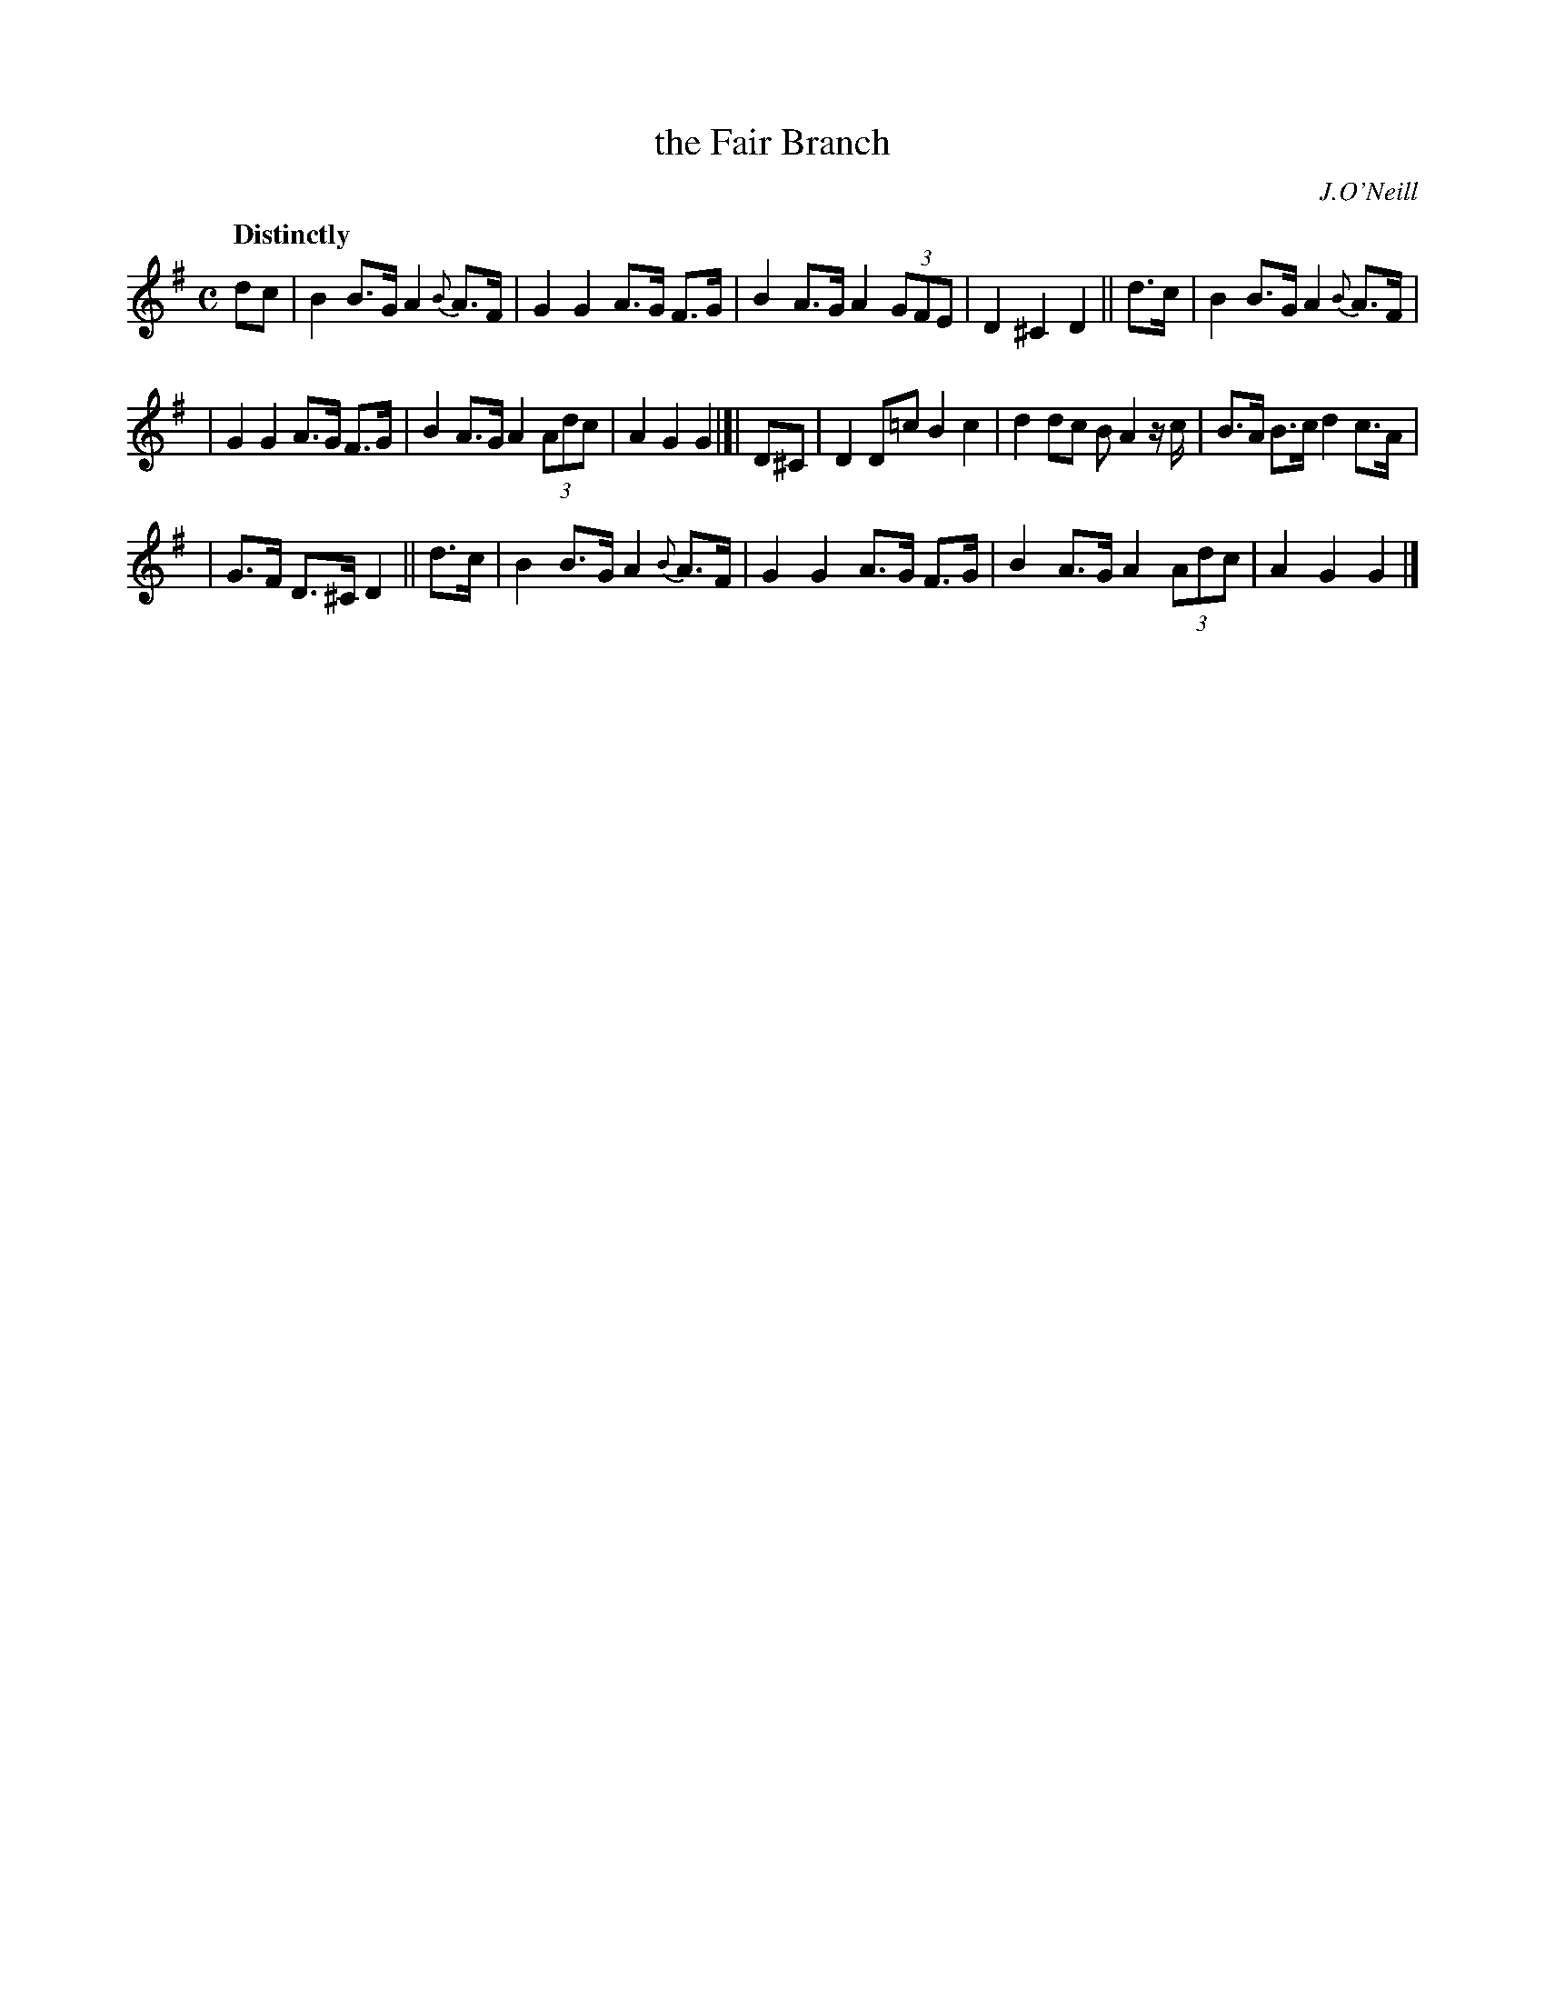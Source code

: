 X: 536
T: the Fair Branch
R: hornpipe, air
%S: s:3 b:16(5+6+5)
B: O'Neill's 1850 #536
O: J.O'Neill
Z: Dave Wooldridge
Q: "Distinctly"
M: C
L: 1/8
K: G
dc  | B2B>G A2{B}A>F | G2G2 A>G F>G | B2A>G A2(3GFE | D2^C2 D2 ||  d>c | B2B>G A2{B}A>F |
| G2G2 A>G F>G | B2A>G A2(3Adc | A2G2 G2 |]| D^C | D2D=c B2c2 | d2dc BA2z/c/ | B>A B>c d2c>A |
| G>F D>^C D2 ||  d>c | B2B>G A2{B}A>F | G2G2 A>G F>G | B2A>G A2 (3Adc | A2G2 G2 |]
